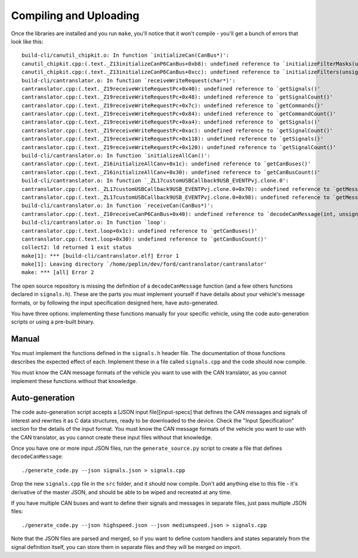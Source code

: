 Compiling and Uploading
-----------------------

Once the libraries are installed and you run ``make``, you'll notice
that it won't compile - you'll get a bunch of errors that look like
this:

::

    build-cli/canutil_chipkit.o: In function `initializeCan(CanBus*)':
    canutil_chipkit.cpp:(.text._Z13initializeCanP6CanBus+0xb8): undefined reference to `initializeFilterMasks(unsigned long long, int*)'
    canutil_chipkit.cpp:(.text._Z13initializeCanP6CanBus+0xcc): undefined reference to `initializeFilters(unsigned long long, int*)'
    build-cli/cantranslator.o: In function `receiveWriteRequest(char*)':
    cantranslator.cpp:(.text._Z19receiveWriteRequestPc+0x40): undefined reference to `getSignals()'
    cantranslator.cpp:(.text._Z19receiveWriteRequestPc+0x48): undefined reference to `getSignalCount()'
    cantranslator.cpp:(.text._Z19receiveWriteRequestPc+0x7c): undefined reference to `getCommands()'
    cantranslator.cpp:(.text._Z19receiveWriteRequestPc+0x84): undefined reference to `getCommandCount()'
    cantranslator.cpp:(.text._Z19receiveWriteRequestPc+0xa4): undefined reference to `getSignals()'
    cantranslator.cpp:(.text._Z19receiveWriteRequestPc+0xac): undefined reference to `getSignalCount()'
    cantranslator.cpp:(.text._Z19receiveWriteRequestPc+0x118): undefined reference to `getSignals()'
    cantranslator.cpp:(.text._Z19receiveWriteRequestPc+0x120): undefined reference to `getSignalCount()'
    build-cli/cantranslator.o: In function `initializeAllCan()':
    cantranslator.cpp:(.text._Z16initializeAllCanv+0x1c): undefined reference to `getCanBuses()'
    cantranslator.cpp:(.text._Z16initializeAllCanv+0x30): undefined reference to `getCanBusCount()'
    build-cli/cantranslator.o: In function `_ZL17customUSBCallback9USB_EVENTPvj.clone.0':
    cantranslator.cpp:(.text._ZL17customUSBCallback9USB_EVENTPvj.clone.0+0x70): undefined reference to `getMessageSet()'
    cantranslator.cpp:(.text._ZL17customUSBCallback9USB_EVENTPvj.clone.0+0x98): undefined reference to `getMessageSet()'
    build-cli/cantranslator.o: In function `receiveCan(CanBus*)':
    cantranslator.cpp:(.text._Z10receiveCanP6CanBus+0x40): undefined reference to `decodeCanMessage(int, unsigned char*)'
    build-cli/cantranslator.o: In function `loop':
    cantranslator.cpp:(.text.loop+0x1c): undefined reference to `getCanBuses()'
    cantranslator.cpp:(.text.loop+0x30): undefined reference to `getCanBusCount()'
    collect2: ld returned 1 exit status
    make[1]: *** [build-cli/cantranslator.elf] Error 1
    make[1]: Leaving directory `/home/peplin/dev/ford/cantranslator/cantranslator'
    make: *** [all] Error 2

The open source repository is missing the definition of a
``decodeCanMessage`` function (and a few others functions declared in
``signals.h``). These are the parts you must implement yourself if have
details about your vehicle's message formats, or by following the input
specification designed here, have auto-generated.

You have three options: implementing these functions manually for your
specific vehicle, using the code auto-generation scripts or using a
pre-built binary.

Manual
~~~~~~

You must implement the functions defined in the ``signals.h`` header
file. The documentation of those functions describes the expected effect
of each. Implement these in a file called ``signals.cpp`` and the code
should now compile.

You must know the CAN message formats of the vehicle you want to use
with the CAN translator, as you cannot implement these functions without
that knowledge.

Auto-generation
~~~~~~~~~~~~~~~

The code auto-generation script accepts a [JSON input file][input-specs]
that defines the CAN messages and signals of interest and rewrites it as
C data structures, ready to be downloaded to the device. Check the
"Input Specification" section for the details of the input format. You
must know the CAN message formats of the vehicle you want to use with
the CAN translator, as you cannot create these input files without that
knowledge.

Once you have one or more input JSON files, run the
``generate_source.py`` script to create a file that defines
``decodeCanMessage``:

::

    ./generate_code.py --json signals.json > signals.cpp

Drop the new ``signals.cpp`` file in the ``src`` folder, and it should
now compile. Don't add anything else to this file - it's derivative of
the master JSON, and should be able to be wiped and recreated at any
time.

If you have multiple CAN buses and want to define their signals and
messages in separate files, just pass multiple JSON files:

::

    ./generate_code.py --json highspeed.json --json mediumspeed.json > signals.cpp

Note that the JSON files are parsed and merged, so if you want to define
custom handlers and states separately from the signal definition itself,
you can store them in separate files and they will be merged on import.
